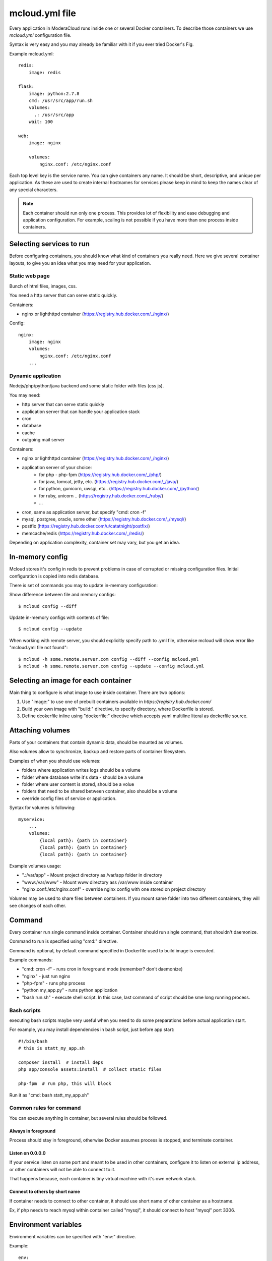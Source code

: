 
==========================================
mcloud.yml file
==========================================

Every application in ModeraCloud runs inside one or several Docker containers. To describe those containers we  use *mcloud.yml* configuration file.

Syntax is very easy and you may already be familiar with it if you ever tried Docker's Fig.

Example mcloud.yml::

    redis:
        image: redis

    flask:
        image: python:2.7.8
        cmd: /usr/src/app/run.sh
        volumes:
          .: /usr/src/app
        wait: 100

    web:
        image: nginx

        volumes:
            nginx.conf: /etc/nginx.conf

Each top level key is the service name. You can give containers any name. It should be short, descriptive, and unique per application. As these are used to create internal hostnames for services please keep in mind to keep the names clear of any special characters.

.. _single_process:
.. note::
    Each container should run only one process. This provides lot of flexibility and ease debugging and application configuration. For example, scaling is not possible if you have more than one process inside containers.


Selecting services to run
==========================

Before configuring containers, you should know what kind of containers you really need.
Here we give several container layouts, to give you an idea what you may need
for your application.


Static web page
-------------------------
Bunch of html files, images, css.

You need a http server that can serve static quickly.

Containers:

- nginx or lighthttpd container (https://registry.hub.docker.com/_/nginx/)

Config::

    nginx:
        image: nginx
        volumes:
            nginx.conf: /etc/nginx.conf
        ...


Dynamic application
--------------------------------
Nodejs/php/python/java backend and some static folder with files (css js).

You may need:

- http server that can serve static quickly
- application server that can handle your application stack
- cron
- database
- cache
- outgoing mail server

Containers:

- nginx or lighthttpd container  (https://registry.hub.docker.com/_/nginx/)
- application server of your choice:
   - for php - php-fpm (https://registry.hub.docker.com/_/php/)
   - for java, tomcat, jetty, etc. (https://registry.hub.docker.com/_/java/)
   - for python, gunicorn, uwsgi, etc.. (https://registry.hub.docker.com/_/python/)
   - for ruby, unicorn .. (https://registry.hub.docker.com/_/ruby/)
   - ...
- cron, same as application server, but specify "cmd: cron -f"
- mysql, postgree, oracle, some other (https://registry.hub.docker.com/_/mysql/)
- postfix (https://registry.hub.docker.com/u/catatnight/postfix/)
- memcache/redis (https://registry.hub.docker.com/_/redis/)

Depending on application complexity, container set may vary, but you get an idea.


In-memory config
==========================

Mcloud stores it's config in redis to prevent problems in case of corrupted or missing
configuration files. Initial configuration is copied into redis database.

There is set of commands you may to update in-memory configuration::

Show difference between file and memory configs::

    $ mcloud config --diff

Update in-memory configs with contents of file::

    $ mcloud config --update

When working with remote server, you should explicitly specify path to .yml file, otherwise
mcloud will show error like "mcloud.yml file not found"::

    $ mcloud -h some.remote.server.com config --diff --config mcloud.yml
    $ mcloud -h some.remote.server.com config --update --config mcloud.yml


Selecting an image for each container
======================================

Main thing to configure is what image to use inside container.
There are two options:

1) Use "image:" to use one of prebuilt containers available in `https://registry.hub.docker.com/`
2) Build your own image with "build:" directive, to specify directory, where
   Dockerfile is stored.
3) Define dcokerfile inline using "dockerfile:" directive which accepts yaml multiline literal
   as dockerfile source.


Attaching volumes
=======================

Parts of your containers that contain dynamic data, should be mounted as volumes.

Also volumes allow to synchronize, backup and restore parts of container filesystem.

Examples of when you should use volumes:

- folders where application writes logs should be a volume
- folder where database write it's data - should be a volume
- folder where user content is stored, should be a volue
- folders that need to be shared between container, also should be a volume
- override config files of service or application.

Syntax for volumes is following::

    myservice:
        ...
        volumes:
            {local path}: {path in container}
            {local path}: {path in container}
            {local path}: {path in container}

Example volumes usage:

- ".:/var/app" - Mount project directory as /var/app folder in directory
- "www:/var/www" - Mount www directory ass /var/www inside container
- "nginx.conf:/etc/nginx.conf" - override nginx config with one stored on project directory

Volumes may be used to share files between containers. If you mount same folder into two different containers,
they will see changes of each other.


Command
==============

Every container run single command inside container. Container should run single command, that shouldn't daemonize.

Command to run is specified using "cmd:" directive.

Command is optional, by default command specified in Dockerfile used to build image is executed.

Example commands:

- "cmd: cron -f" - runs cron in foreground mode (remember? don't daemonize)
- "nginx" - just run nginx
- "php-fpm" - runs php process
- "python my_app.py" - runs python application
- "bash run.sh" - execute shell script. In this case, last command of script should be sme long running process.


Bash scripts
----------------

executing bash scripts maybe very useful when you need to do some preparations before actual
application start.

For example, you may install dependencies in bash script, just before app start::

    #!/bin/bash
    # this is statt_my_app.sh

    composer install  # install deps
    php app/console assets:install  # collect static files

    php-fpm  # run php, this will block

Run it as "cmd: bash statt_my_app.sh"


Common rules for command
---------------------------

You can execute anything in container, but several rules should be followed.

Always in foreground
^^^^^^^^^^^^^^^^^^^^^^

Process should stay in foreground, otherwise Docker assumes process is stopped, and terminate container.

Listen on 0.0.0.0
^^^^^^^^^^^^^^^^^^^^^^
If your service listen on some port and meant to be used in other containers, configure it to listen
on external ip address, or other containers will not be able to connect to it.

That happens because, each container is tiny virtual machine with it's own network stack.

Connect to others by short name
^^^^^^^^^^^^^^^^^^^^^^^^^^^^^^^^^^

If container needs to connect to other container, it should use short name of other container as a hostname.

Ex, if php needs to reach mysql within container called "mysql", it should connect to host "mysql" port 3306.


Environment variables
========================

Environment variables can be specified with "env:" directive.

Example::

    env:
        MY_NICE_VAR: 123
        ANOTHER: just some text


